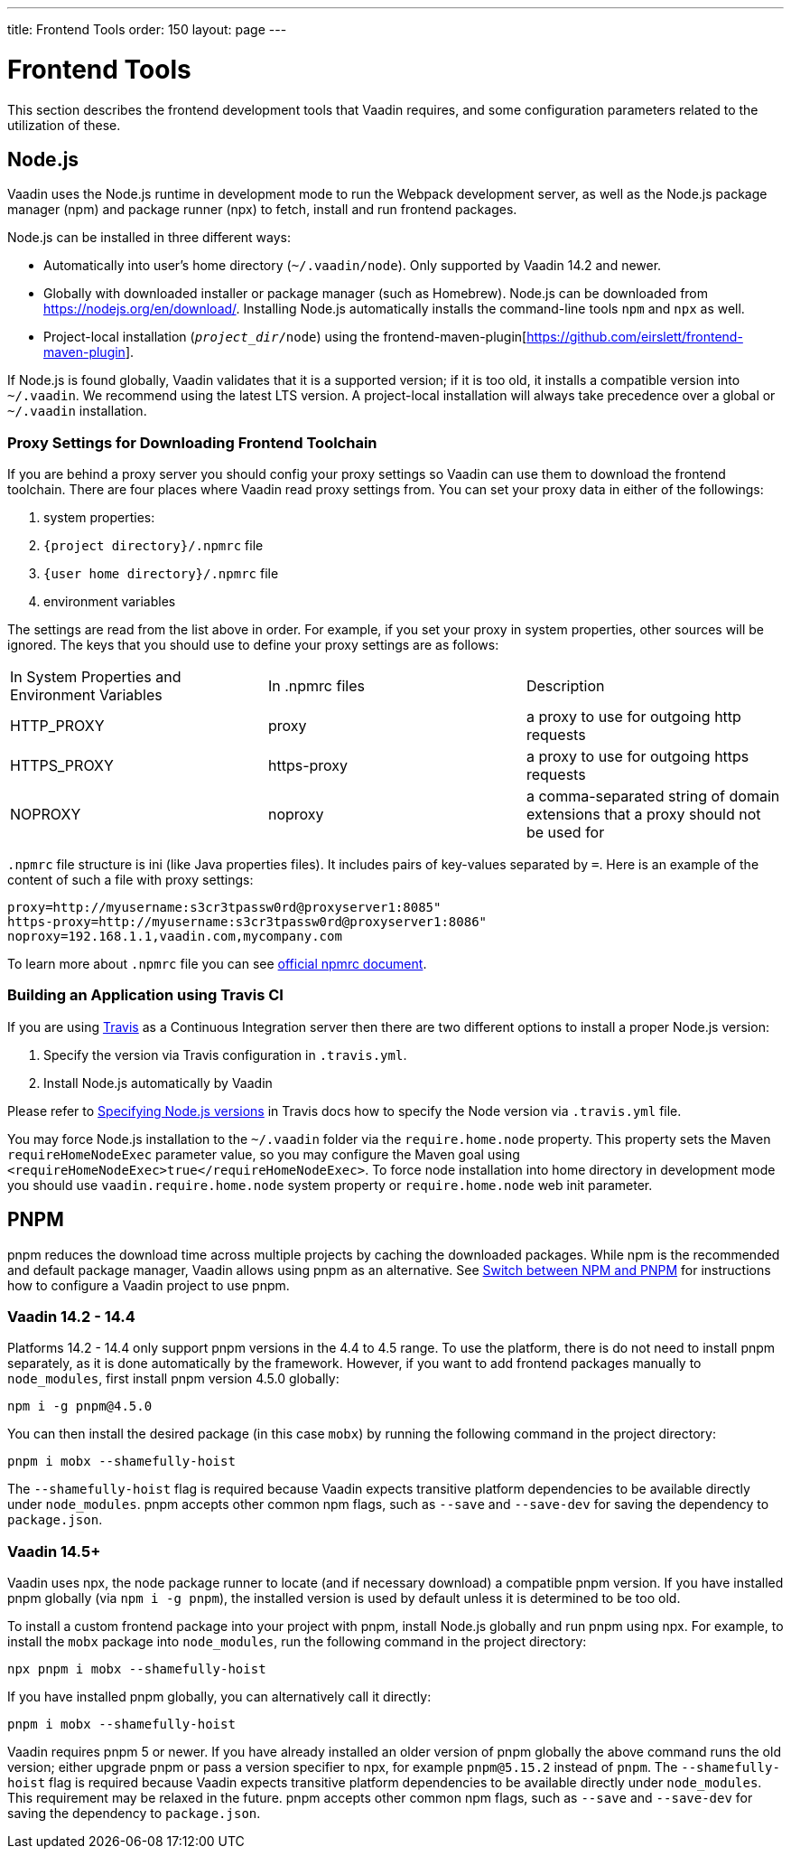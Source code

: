 ---
title: Frontend Tools
order: 150
layout: page
---

= Frontend Tools

This section describes the frontend development tools that Vaadin requires, and some configuration parameters related to the utilization of these.

== Node.js

Vaadin uses the Node.js runtime in development mode to run the Webpack development server, as well as the Node.js package manager (npm) and package runner (npx) to fetch, install and run frontend packages.

Node.js can be installed in three different ways:

- Automatically into user's home directory (`~/.vaadin/node`). Only supported by Vaadin 14.2 and newer.
- Globally with downloaded installer or package manager (such as Homebrew).
Node.js can be downloaded from https://nodejs.org/en/download/[https://nodejs.org/en/download/].
Installing Node.js automatically installs the command-line tools `npm` and `npx` as well.
- Project-local installation (`_project_dir_/node`) using the frontend-maven-plugin[https://github.com/eirslett/frontend-maven-plugin].

If Node.js is found globally, Vaadin validates that it is a supported version; if it is too old, it installs a compatible version into `~/.vaadin`.
We recommend using the latest LTS version.
A project-local installation will always take precedence over a global or `~/.vaadin` installation.


=== Proxy Settings for Downloading Frontend Toolchain

If you are behind a proxy server you should config your proxy settings so Vaadin can use them to download the frontend toolchain.
There are four places where Vaadin read proxy settings from.
You can set your proxy data in either of the followings:

. system properties:
. `{project directory}/.npmrc` file
. `{user home directory}/.npmrc` file
. environment variables

The settings are read from the list above in order.
For example, if you set your proxy in system properties, other sources will be ignored.
The keys that you should use to define your proxy settings are as follows:

[cols=3]
|===
|In System Properties and Environment Variables
|In .npmrc files
|Description

|HTTP_PROXY
|proxy
|a proxy to use for outgoing http requests

|HTTPS_PROXY
|https-proxy
|a proxy to use for outgoing https requests

|NOPROXY
|noproxy
|a comma-separated string of domain extensions that a proxy should not be used for
|===

`.npmrc` file structure is ini (like Java properties files).
It includes pairs of key-values separated by `=`.
Here is an example of the content of such a file with proxy settings:
```
proxy=http://myusername:s3cr3tpassw0rd@proxyserver1:8085"
https-proxy=http://myusername:s3cr3tpassw0rd@proxyserver1:8086"
noproxy=192.168.1.1,vaadin.com,mycompany.com
```

To learn more about `.npmrc` file you can see https://docs.npmjs.com/configuring-npm/npmrc[official npmrc document].

=== Building an Application using Travis CI

If you are using https://travis-ci.org/[Travis] as a Continuous Integration server then there are two different options to install a proper Node.js version:

. Specify the version via Travis configuration in `.travis.yml`.
. Install Node.js automatically by Vaadin

Please refer to https://docs.travis-ci.com/user/languages/javascript-with-nodejs/#specifying-nodejs-versions[Specifying Node.js versions] in Travis docs how to specify the Node version via `.travis.yml` file.

You may force Node.js installation to the `~/.vaadin` folder via the `require.home.node` property.
This property sets the Maven `requireHomeNodeExec` parameter value, so you may configure the Maven goal using `<requireHomeNodeExec>true</requireHomeNodeExec>`.
To force node installation into home directory in development mode you should use `vaadin.require.home.node` system property or `require.home.node` web init parameter.

== PNPM

pnpm reduces the download time across multiple projects by caching the downloaded packages.
While npm is the recommended and default package manager, Vaadin allows using pnpm as an alternative.
See <<../advanced/tutorial-switch-npm-pnpm#,Switch between NPM and PNPM>> for instructions how to configure a Vaadin project to use pnpm.

=== Vaadin 14.2 - 14.4

Platforms 14.2 - 14.4 only support pnpm versions in the 4.4 to 4.5 range.
To use the platform, there is do not need to install pnpm separately, as it is done automatically by the framework.
However, if you want to add frontend packages manually to `node_modules`, first install pnpm version 4.5.0 globally:
```
npm i -g pnpm@4.5.0
```

You can then install the desired package (in this case `mobx`) by running the following command in the project directory:
```
pnpm i mobx --shamefully-hoist
```

The `--shamefully-hoist` flag is required because Vaadin expects transitive platform dependencies to be available directly under `node_modules`.
pnpm accepts other common npm flags, such as `--save` and `--save-dev` for saving the dependency to `package.json`.

=== Vaadin 14.5+

Vaadin uses npx, the node package runner to locate (and if necessary download) a compatible pnpm version.
If you have installed pnpm globally (via `npm i -g pnpm`), the installed version is used by default unless it is determined to be too old.

To install a custom frontend package into your project with pnpm, install Node.js globally and run pnpm using npx.
For example, to install the `mobx` package into `node_modules`, run the following command in the project directory:

```
npx pnpm i mobx --shamefully-hoist
```

If you have installed pnpm globally, you can alternatively call it directly:

```
pnpm i mobx --shamefully-hoist
```

Vaadin requires pnpm 5 or newer.
If you have already installed an older version of pnpm globally the above command runs the old version; either upgrade pnpm or pass a version specifier to npx, for example `pnpm@5.15.2` instead of `pnpm`.
The `--shamefully-hoist` flag is required because Vaadin expects transitive platform dependencies to be available directly under `node_modules`.
This requirement may be relaxed in the future.
pnpm accepts other common npm flags, such as `--save` and `--save-dev` for saving the dependency to `package.json`.